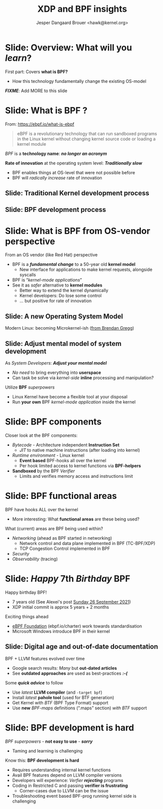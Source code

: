 # -*- fill-column: 79; -*-
#+TITLE: XDP and BPF insights
#+AUTHOR: Jesper Dangaard Brouer <hawk@kernel.org>
#+EMAIL: brouer@redhat.com
#+REVEAL_THEME: redhat
#+REVEAL_TRANS: linear
#+REVEAL_MARGIN: 0
#+REVEAL_EXTRA_CSS: ../reveal.js/css/theme/asciinema-player.css
#+REVEAL_EXTRA_JS: { src: '../reveal.js/js/redhat.js'}
#+REVEAL_ROOT: ../reveal.js
#+OPTIONS: reveal_center:nil reveal_control:t reveal_history:nil
#+OPTIONS: reveal_width:1600 reveal_height:900
#+OPTIONS: ^:nil tags:nil toc:nil num:nil ':t


* For conference: Tech Summit at Fastly                            :noexport:

Request from Fastly engineer Sanjay Rao (know from Netfilter workshop):
#+begin_quote
They asked me to find out if you could do a virtual talk at our upcoming
"Tech Summit", October 4-6
#+end_quote

Title: XDP and BPF insights
 - Programmable Runtime Extending Linux Kernel for Packet Processing

** Abstract:

This talk will give an insights into BPF and XDP (eXpress Data Path)
technologies.

These technologies are changing the traditional Operating System model.

The Linux Kernel is becoming programmable and runtime extendable,
without the risk of crashing the kernel. BPF is a sandbox technology
that provide an alternative to Kernel modules.

These technologies push the limits on what is possible for fast
programmable packet processing in the Operating System Kernel.

Talk will also cover future work and planned extensions to XDP.

* Colors in slides                                                 :noexport:

Text colors on slides are chosen via org-mode italic/bold high-lighting:
 - /italic/ = /green/
 - *bold*   = *yellow*
 - */italic-bold/* = red

* Brainstorm notes                                                 :noexport:

Make them aware of BPF/XDP communities
 - Mention: xdp-newbies@vger.kernel.org

BPF 7-years (and XDP 5 years)
 - Congrats, *but* evolution of BPF features
 - Evolved
 - Resulted in many out-dated Google search articles
 - Old outdated approaches are used as best-practices 

* Slide: Overview: What will you /learn/?                            :export:

First part: Covers *what is BPF?*
 - How this technology fundamentally change the existing OS-model

*/FIXME/*: Add MORE to this slide

* Slide: What is BPF ?                                               :export:

From: https://ebpf.io/what-is-ebpf
#+begin_quote
eBPF is a revolutionary technology that can run sandboxed programs in the Linux
kernel without changing kernel source code or loading a kernel module
#+end_quote

/BPF/ is a *technology name*: */no longer an acronym/*

*Rate of innovation* at the operating system level: */Traditionally slow/*
 - BPF enables things at OS-level that were not possible before
 - BPF will /radically increase/ rate of innovation

** Slide: *Traditional* Kernel development process

[[file:images/bpf_comic01_scale.png]]

** Slide: *BPF* development process

[[file:images/bpf_comic02_scale.png]]

* Slide: What is BPF from OS-vendor perspective                      :export:

From an OS vendor (like Red Hat) perspective
- BPF is a  */fundamental change/* to a 50-year old *kernel model*
  - New interface for applications to make kernel requests, alongside syscalls
- BPF is "/kernel-mode applications/"
- See it as /safer/ alternative to *kernel modules*
  - Better way to extend the kernel dynamically
  - Kernel developers: Do lose some control
  - ... but positive for rate of innovation

** Slide: A new Operating System Model                              :export:

Modern Linux: becoming Microkernel-ish ([[http://www.brendangregg.com/blog/2019-12-02/bpf-a-new-type-of-software.html][from Brendan Gregg]])
[[file:images/bpf-os-model02.jpg]]

** Slide: Adjust mental model of system development                 :export:

As /System Developers/: */Adjust your mental model/*
 - /No need/ to bring everything into *userspace*
 - Can task be solve via /kernel-side/ *inline* processing and manipulation?

Utilize *BPF* /superpowers/
 - Linux Kernel have become a flexible tool at your disposal
 - Run *your own* BPF /kernel-mode application/ inside the kernel

* Slide: BPF components                                            :export:

Closer look at the BPF components:

 - /Bytecode/ - Architecture independent *Instruction Set*
   * /JIT/ to native machine instructions (after loading into kernel)

 - /Runtime environment/ - Linux kernel
   * *Event based* BPF-hooks all over the kernel
   * Per hook limited access to kernel functions via *BPF-helpers*

 - *Sandboxed* by the BPF /Verifier/
   * Limits and verifies memory access and instructions limit

* Slide: BPF functional areas                                        :export:

BPF have hooks ALL over the kernel
 - More interesting: What *functional areas* are these being used?

What (current) areas are BPF being used within?
 - /Networking/ (ahead as BPF started in networking)
   - Network control and data plane implemented in BPF (TC-BPF/XDP)
   - TCP Congestion Control implemented in BPF
 - /Security/
 - /Observability/ (tracing)

* Slide: /Happy/ 7th /Birthday/ BPF                                  :export:
:PROPERTIES:
:reveal_extra_attr: class="mid-slide"
:END:

Happy birthday BPF!
 - 7 years old (See Alexei's post [[https://lore.kernel.org/all/20210926203409.kn3gzz2eaodflels@ast-mbp.dhcp.thefacebook.com/][Sunday 26 September 2021]])
 - XDP initial commit is approx 5 years + 2 months

Exciting things ahead
 - [[https://ebpf.io/charter/][eBPF Foundation]] (ebpf.io/charter) work towards standardisation
 - Microsoft Windows introduce BPF in their kernel

** Slide: Digital age and *out-of-date* documentation               :export:

BPF + LLVM features evolved over time
 - Google search results: /Many/ but *out-dated articles*
 - See *outdated approaches* are used as best-practices */:-(/*

Some */quick advice/* to follow
 - Use /latest/ *LLVM compiler* (and =-target bpf=)
 - Install /latest/ *pahole tool* (used for BTF generation)
 - Get Kernel with /BTF/ (BPF Type Format) support
 - Use *new* /BPF-maps/ definitions (".maps" section) /with BTF/ support

* Slide: BPF development is hard                                     :export:

/BPF superpowers/ - *not easy to use* - */sorry/*
 - Taming and learning is challenging

Know this: *BPF development is hard*
 - Requires understanding internal kernel functions
 - Avail BPF features depend on LLVM compiler versions
 - Developers will experience: /Verfier/ */rejecting/* programs
 - Coding in Restricted C and passing *verifier is frustrating*
   - Corner-cases due to LLVM can be the issue
 - Troubleshooting event based BPF-prog running kernel side is challenging


* Emacs end-tricks                                                 :noexport:

This section contains some emacs tricks, that e.g. remove the "Slide:" prefix
in the compiled version.

# Local Variables:
# org-re-reveal-title-slide: "<h1 class=\"title\">%t</h1>
# <h3 class=\"title\">Programmable Runtime Extending Linux Kernel for Packet Processing</h3>
# <h2 class=\"author\">Jesper Dangaard Brouer<br/>Senior Principal Kernel Engineer</h2>
# <h3>Tech Summit, Fastly</br>October 2021</h3>"
# org-export-filter-headline-functions: ((lambda (contents backend info) (replace-regexp-in-string "Slide: " "" contents)))
# End:
